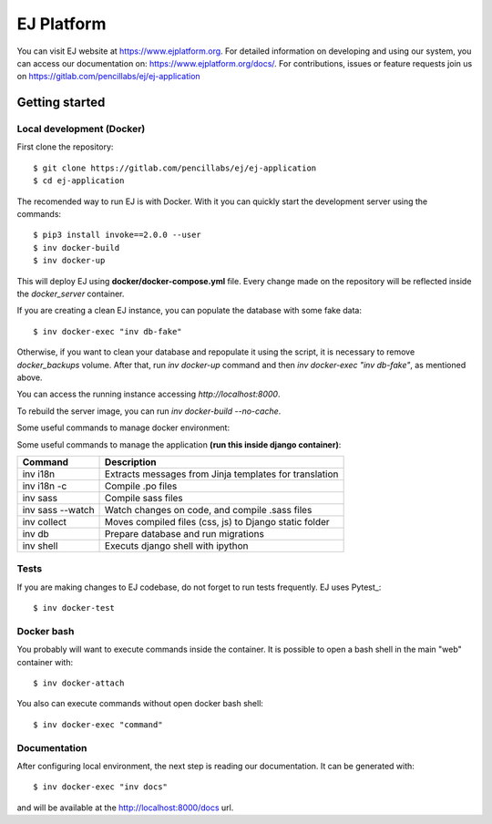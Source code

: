 ===========
EJ Platform
===========

You can visit EJ website at https://www.ejplatform.org.
For detailed information on developing and using our system, you can access our documentation on:
https://www.ejplatform.org/docs/.
For contributions, issues or feature requests join us on https://gitlab.com/pencillabs/ej/ej-application

Getting started
===============

Local development (Docker)
------------------------------

First clone the repository::

    $ git clone https://gitlab.com/pencillabs/ej/ej-application
    $ cd ej-application

The recomended way to run EJ is with Docker. With it
you can quickly start the development server using the
commands::

    $ pip3 install invoke==2.0.0 --user
    $ inv docker-build
    $ inv docker-up

This will deploy EJ using **docker/docker-compose.yml** file.
Every change made on the repository will be reflected inside the
`docker_server` container.

If you are creating a clean EJ instance, you can populate the database
with some fake data::

    $ inv docker-exec "inv db-fake"

Otherwise, if you want to clean your database and repopulate it using the
script, it is necessary to remove `docker_backups` volume.  After that,
run `inv docker-up` command and then
`inv docker-exec "inv db-fake"`, as mentioned above.

You can access the running instance accessing `http://localhost:8000`.

To rebuild the server image, you can run `inv docker-build --no-cache`.

Some useful commands to manage docker environment:

==================                      ===================================================
Command                                 Description
==================                      ===================================================
inv docker-up                           Creates EJ containers and run the application
inv docker-logs                         Shows django logs
inv docker-stop                         Stops EJ containers
inv docker-rm                           Removes EJ containers
inv docker-attach                       Connects to django container
inv docker-exec                         Executes a command on django container
inv docker-exec "inv docs"   Compile .rst documentation to generates .html files
==================                      ===================================================

Some useful commands to manage the application **(run this inside django container)**:

=================  ======================================================
Command            Description
=================  ======================================================
inv i18n           Extracts messages from Jinja templates for translation
inv i18n -c        Compile .po files
inv sass           Compile sass files
inv sass --watch   Watch changes on code, and compile .sass files
inv collect        Moves compiled files (css, js) to Django static folder
inv db             Prepare database and run migrations
inv shell          Executs django shell with ipython
=================  ======================================================


Tests
-----

If you are making changes to EJ codebase, do not forget to run tests frequently.
EJ uses Pytest_::

    $ inv docker-test

Docker bash
-----------

You probably will want to execute commands inside the container.
It is possible to open a bash shell in the main "web" container with::

    $ inv docker-attach

You also can execute commands without open docker bash shell::

    $ inv docker-exec "command"

Documentation
-------------

After configuring local environment, the next step is reading our documentation. It can be generated with::

    $ inv docker-exec "inv docs"

and will be available at the `http://localhost:8000/docs <http://localhost:8000/docs>`_ url.
